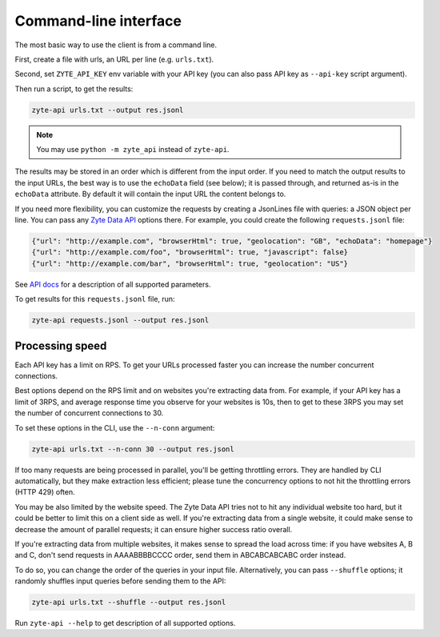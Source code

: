 .. _`command_line`:

======================
Command-line interface
======================

The most basic way to use the client is from a command line.

First, create a file with urls, an URL per line (e.g. ``urls.txt``).

Second, set ``ZYTE_API_KEY`` env variable with your
API key (you can also pass API key as ``--api-key`` script
argument).

Then run a script, to get the results:

.. code-block:: shell

    zyte-api urls.txt --output res.jsonl

.. note:: You may use ``python -m zyte_api`` instead of ``zyte-api``.

The results may be stored in an order which is different from the input order.
If you need to match the output results to the input URLs, the best way is to
use the ``echoData`` field (see below); it is passed through, and returned
as-is in the ``echoData`` attribute. By default it will contain the input URL
the content belongs to.

If you need more flexibility, you can customize the requests by creating
a JsonLines file with queries: a JSON object per line. You can pass any
`Zyte Data API`_ options there. For example, you could create the following
``requests.jsonl`` file:

.. code-block:: json

    {"url": "http://example.com", "browserHtml": true, "geolocation": "GB", "echoData": "homepage"}
    {"url": "http://example.com/foo", "browserHtml": true, "javascript": false}
    {"url": "http://example.com/bar", "browserHtml": true, "geolocation": "US"}

See `API docs`_ for a description of all supported parameters.

.. _API docs: https://docs.zyte.com/zyte-api/openapi.html
.. _Zyte Data API: https://docs.zyte.com/zyte-api/get-started.html

To get results for this ``requests.jsonl`` file, run:

.. code-block:: shell

    zyte-api requests.jsonl --output res.jsonl

Processing speed
~~~~~~~~~~~~~~~~

Each API key has a limit on RPS. To get your URLs processed faster you can
increase the number concurrent connections.

Best options depend on the RPS limit and on websites you're extracting
data from. For example, if your API key has a limit of 3RPS, and average
response time you observe for your websites is 10s, then to get to these
3RPS you may set the number of concurrent connections to 30.

To set these options in the CLI, use the ``--n-conn`` argument:

.. code-block:: shell

    zyte-api urls.txt --n-conn 30 --output res.jsonl

If too many requests are being processed in parallel, you'll be getting
throttling errors. They are handled by CLI automatically, but they make
extraction less efficient; please tune the concurrency options to
not hit the throttling errors (HTTP 429) often.

You may be also limited by the website speed. The Zyte Data API tries not to hit
any individual website too hard, but it could be better to limit this on
a client side as well. If you're extracting data from a single website,
it could make sense to decrease the amount of parallel requests; it can ensure
higher success ratio overall.

If you're extracting data from multiple websites, it makes sense to spread the
load across time: if you have websites A, B and C, don't send requests in
AAAABBBBCCCC order, send them in ABCABCABCABC order instead.

To do so, you can change the order of the queries in your input file.
Alternatively, you can pass ``--shuffle`` options; it randomly shuffles
input queries before sending them to the API:

.. code-block:: shell

    zyte-api urls.txt --shuffle --output res.jsonl

Run ``zyte-api --help`` to get description of all supported
options.
